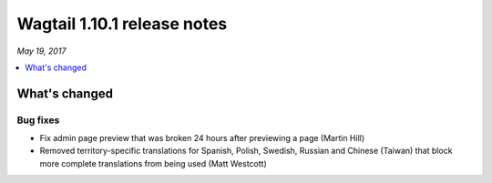 ============================
Wagtail 1.10.1 release notes
============================

*May 19, 2017*

.. contents::
    :local:
    :depth: 1


What's changed
==============

Bug fixes
~~~~~~~~~

* Fix admin page preview that was broken 24 hours after previewing a page (Martin Hill)
* Removed territory-specific translations for Spanish, Polish, Swedish, Russian and Chinese (Taiwan) that block more complete translations from being used (Matt Westcott)
